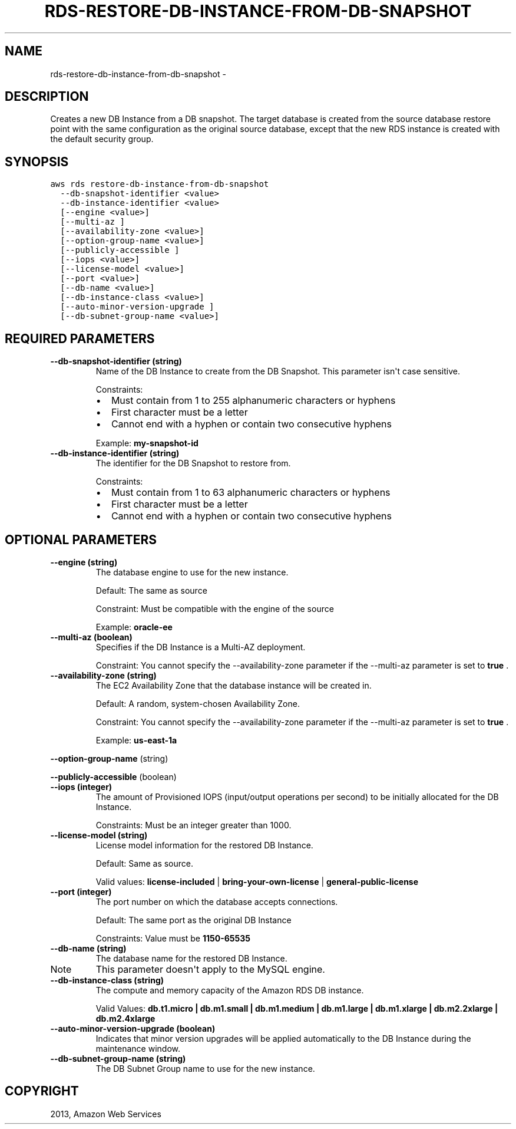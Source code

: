 .TH "RDS-RESTORE-DB-INSTANCE-FROM-DB-SNAPSHOT" "1" "March 11, 2013" "0.8" "aws-cli"
.SH NAME
rds-restore-db-instance-from-db-snapshot \- 
.
.nr rst2man-indent-level 0
.
.de1 rstReportMargin
\\$1 \\n[an-margin]
level \\n[rst2man-indent-level]
level margin: \\n[rst2man-indent\\n[rst2man-indent-level]]
-
\\n[rst2man-indent0]
\\n[rst2man-indent1]
\\n[rst2man-indent2]
..
.de1 INDENT
.\" .rstReportMargin pre:
. RS \\$1
. nr rst2man-indent\\n[rst2man-indent-level] \\n[an-margin]
. nr rst2man-indent-level +1
.\" .rstReportMargin post:
..
.de UNINDENT
. RE
.\" indent \\n[an-margin]
.\" old: \\n[rst2man-indent\\n[rst2man-indent-level]]
.nr rst2man-indent-level -1
.\" new: \\n[rst2man-indent\\n[rst2man-indent-level]]
.in \\n[rst2man-indent\\n[rst2man-indent-level]]u
..
.\" Man page generated from reStructuredText.
.
.SH DESCRIPTION
.sp
Creates a new DB Instance from a DB snapshot. The target database is created
from the source database restore point with the same configuration as the
original source database, except that the new RDS instance is created with the
default security group.
.SH SYNOPSIS
.sp
.nf
.ft C
aws rds restore\-db\-instance\-from\-db\-snapshot
  \-\-db\-snapshot\-identifier <value>
  \-\-db\-instance\-identifier <value>
  [\-\-engine <value>]
  [\-\-multi\-az ]
  [\-\-availability\-zone <value>]
  [\-\-option\-group\-name <value>]
  [\-\-publicly\-accessible ]
  [\-\-iops <value>]
  [\-\-license\-model <value>]
  [\-\-port <value>]
  [\-\-db\-name <value>]
  [\-\-db\-instance\-class <value>]
  [\-\-auto\-minor\-version\-upgrade ]
  [\-\-db\-subnet\-group\-name <value>]
.ft P
.fi
.SH REQUIRED PARAMETERS
.INDENT 0.0
.TP
.B \fB\-\-db\-snapshot\-identifier\fP  (string)
Name of the DB Instance to create from the DB Snapshot. This parameter isn\(aqt
case sensitive.
.sp
Constraints:
.INDENT 7.0
.IP \(bu 2
Must contain from 1 to 255 alphanumeric characters or hyphens
.IP \(bu 2
First character must be a letter
.IP \(bu 2
Cannot end with a hyphen or contain two consecutive hyphens
.UNINDENT
.sp
Example: \fBmy\-snapshot\-id\fP
.TP
.B \fB\-\-db\-instance\-identifier\fP  (string)
The identifier for the DB Snapshot to restore from.
.sp
Constraints:
.INDENT 7.0
.IP \(bu 2
Must contain from 1 to 63 alphanumeric characters or hyphens
.IP \(bu 2
First character must be a letter
.IP \(bu 2
Cannot end with a hyphen or contain two consecutive hyphens
.UNINDENT
.UNINDENT
.SH OPTIONAL PARAMETERS
.INDENT 0.0
.TP
.B \fB\-\-engine\fP  (string)
The database engine to use for the new instance.
.sp
Default: The same as source
.sp
Constraint: Must be compatible with the engine of the source
.sp
Example: \fBoracle\-ee\fP
.TP
.B \fB\-\-multi\-az\fP  (boolean)
Specifies if the DB Instance is a Multi\-AZ deployment.
.sp
Constraint: You cannot specify the \-\-availability\-zone parameter if the
\-\-multi\-az parameter is set to \fBtrue\fP .
.TP
.B \fB\-\-availability\-zone\fP  (string)
The EC2 Availability Zone that the database instance will be created in.
.sp
Default: A random, system\-chosen Availability Zone.
.sp
Constraint: You cannot specify the \-\-availability\-zone parameter if the
\-\-multi\-az parameter is set to \fBtrue\fP .
.sp
Example: \fBus\-east\-1a\fP
.UNINDENT
.sp
\fB\-\-option\-group\-name\fP  (string)
.sp
\fB\-\-publicly\-accessible\fP  (boolean)
.INDENT 0.0
.TP
.B \fB\-\-iops\fP  (integer)
The amount of Provisioned IOPS (input/output operations per second) to be
initially allocated for the DB Instance.
.sp
Constraints: Must be an integer greater than 1000.
.TP
.B \fB\-\-license\-model\fP  (string)
License model information for the restored DB Instance.
.sp
Default: Same as source.
.sp
Valid values: \fBlicense\-included\fP | \fBbring\-your\-own\-license\fP |
\fBgeneral\-public\-license\fP
.TP
.B \fB\-\-port\fP  (integer)
The port number on which the database accepts connections.
.sp
Default: The same port as the original DB Instance
.sp
Constraints: Value must be \fB1150\-65535\fP
.TP
.B \fB\-\-db\-name\fP  (string)
The database name for the restored DB Instance.
.IP Note
This parameter doesn\(aqt apply to the MySQL engine.
.RE
.TP
.B \fB\-\-db\-instance\-class\fP  (string)
The compute and memory capacity of the Amazon RDS DB instance.
.sp
Valid Values: \fBdb.t1.micro | db.m1.small | db.m1.medium | db.m1.large |
db.m1.xlarge | db.m2.2xlarge | db.m2.4xlarge\fP
.TP
.B \fB\-\-auto\-minor\-version\-upgrade\fP  (boolean)
Indicates that minor version upgrades will be applied automatically to the DB
Instance during the maintenance window.
.TP
.B \fB\-\-db\-subnet\-group\-name\fP  (string)
The DB Subnet Group name to use for the new instance.
.UNINDENT
.SH COPYRIGHT
2013, Amazon Web Services
.\" Generated by docutils manpage writer.
.
